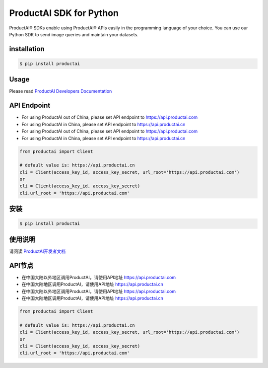 ProductAI SDK for Python
========================

.. image:: https://travis-ci.org/MalongTech/productai-python-sdk.svg?branch=master
    :target: https://travis-ci.org/MalongTech/productai-python-sdk

.. image:: https://badge.fury.io/py/productai.svg
    :target: https://badge.fury.io/py/productai

.. image:: https://codeclimate.com/github/MalongTech/productai-python-sdk/badges/gpa.svg
   :target: https://codeclimate.com/github/MalongTech/productai-python-sdk
      :alt: Code Climate

ProductAI® SDKs enable using ProductAI® APIs easily in the programming language of your choice. You can use our Python SDK to send image queries and maintain your datasets.

installation
--------------------

.. code-block:: bash

    $ pip install productai

Usage
--------

Please read `ProductAI Developers Documentation <https://developers.productai.com/en/>`_

API Endpoint
------------------

- For using ProductAI out of China, please set API endpoint to https://api.productai.com
- For using ProductAI in China, please set API endpoint to https://api.productai.cn

- For using ProductAI out of China, please set API endpoint to https://api.productai.com
- For using ProductAI in China, please set API endpoint to https://api.productai.cn

.. code-block:: python

    from productai import Client

    # default value is: https://api.productai.cn
    cli = Client(access_key_id, access_key_secret, url_root='https://api.productai.com')
    or
    cli = Client(access_key_id, access_key_secret)
    cli.url_root = 'https://api.productai.com'


安装
--------

.. code-block:: bash

    $ pip install productai


使用说明
--------

请阅读 `ProductAI开发者文档 <https://developers.productai.cn/zh/>`_


API节点
--------

- 在中国大陆以外地区调用ProductAI，请使用API地址 https://api.productai.com
- 在中国大陆地区调用ProductAI，请使用API地址 https://api.productai.cn

- 在中国大陆以外地区调用ProductAI，请使用API地址 https://api.productai.com
- 在中国大陆地区调用ProductAI，请使用API地址 https://api.productai.cn

.. code-block:: python

    from productai import Client

    # default value is: https://api.productai.cn
    cli = Client(access_key_id, access_key_secret, url_root='https://api.productai.com')
    or
    cli = Client(access_key_id, access_key_secret)
    cli.url_root = 'https://api.productai.com'
